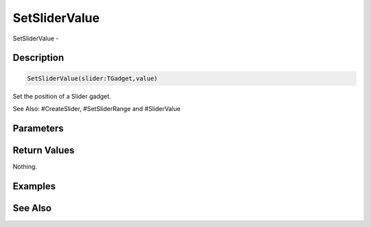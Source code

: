 .. _func_maxgui_sliders_setslidervalue:

==============
SetSliderValue
==============

SetSliderValue - 

Description
===========

.. code-block:: blitzmax

    SetSliderValue(slider:TGadget,value)

Set the position of a Slider gadget.

See Also: #CreateSlider, #SetSliderRange and #SliderValue

Parameters
==========

Return Values
=============

Nothing.

Examples
========

See Also
========



